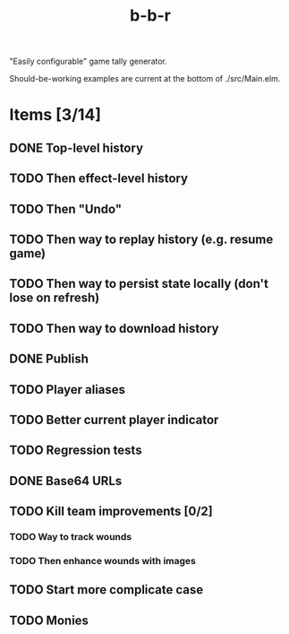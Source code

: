 #+title: b-b-r

"Easily configurable" game tally generator.

Should-be-working examples are current at the bottom of ./src/Main.elm.

* Items [3/14]
** DONE Top-level history
   CLOSED: [2023-02-20 Mon 23:27]
** TODO Then effect-level history 
** TODO Then "Undo" 
** TODO Then way to replay history (e.g. resume game) 
** TODO Then way to persist state locally (don't lose on refresh)
** TODO Then way to download history 
** DONE Publish 
   CLOSED: [2023-02-21 Tue 21:59]
** TODO Player aliases 
** TODO Better current player indicator 
** TODO Regression tests
** DONE Base64 URLs
   CLOSED: [2023-02-21 Tue 21:20]
** TODO Kill team improvements [0/2]
*** TODO Way to track wounds 
*** TODO Then enhance wounds with images
** TODO Start more complicate case 
** TODO Monies 
